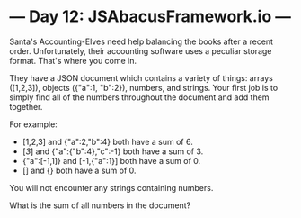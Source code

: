 * --- Day 12: JSAbacusFramework.io ---

   Santa's Accounting-Elves need help balancing the books after a recent
   order. Unfortunately, their accounting software uses a peculiar storage
   format. That's where you come in.

   They have a JSON document which contains a variety of things: arrays
   ([1,2,3]), objects ({"a":1, "b":2}), numbers, and strings. Your first job
   is to simply find all of the numbers throughout the document and add them
   together.

   For example:

     * [1,2,3] and {"a":2,"b":4} both have a sum of 6.
     * [[[3]]] and {"a":{"b":4},"c":-1} both have a sum of 3.
     * {"a":[-1,1]} and [-1,{"a":1}] both have a sum of 0.
     * [] and {} both have a sum of 0.

   You will not encounter any strings containing numbers.

   What is the sum of all numbers in the document?

